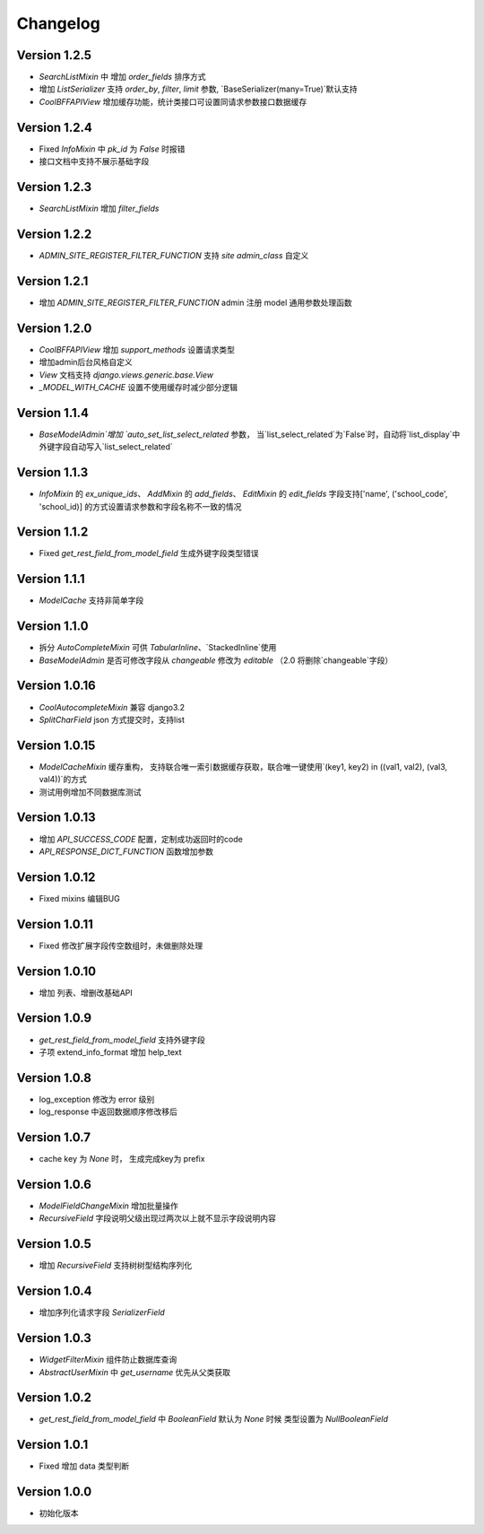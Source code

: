 Changelog
================

Version 1.2.5
------------------
+ `SearchListMixin` 中 增加 `order_fields` 排序方式
+ 增加 `ListSerializer` 支持 `order_by`, `filter`, `limit` 参数, `BaseSerializer(many=True)`默认支持
+ `CoolBFFAPIView` 增加缓存功能，统计类接口可设置同请求参数接口数据缓存

Version 1.2.4
------------------
+ Fixed `InfoMixin` 中 `pk_id` 为 `False` 时报错
+ 接口文档中支持不展示基础字段

Version 1.2.3
------------------
+ `SearchListMixin` 增加 `filter_fields`

Version 1.2.2
------------------
+ `ADMIN_SITE_REGISTER_FILTER_FUNCTION` 支持 `site` `admin_class` 自定义

Version 1.2.1
------------------
+ 增加 `ADMIN_SITE_REGISTER_FILTER_FUNCTION` admin 注册 model 通用参数处理函数

Version 1.2.0
------------------
+ `CoolBFFAPIView` 增加 `support_methods` 设置请求类型
+ 增加admin后台风格自定义
+ `View` 文档支持 `django.views.generic.base.View`
+ `_MODEL_WITH_CACHE` 设置不使用缓存时减少部分逻辑


Version 1.1.4
------------------
+ `BaseModelAdmin`增加 `auto_set_list_select_related` 参数， 当`list_select_related`为`False`时，自动将`list_display`中外键字段自动写入`list_select_related`


Version 1.1.3
------------------
+ `InfoMixin` 的 `ex_unique_ids`、 `AddMixin` 的 `add_fields`、 `EditMixin` 的 `edit_fields` 字段支持['name', ('school_code', 'school_id)] 的方式设置请求参数和字段名称不一致的情况

Version 1.1.2
------------------
+ Fixed `get_rest_field_from_model_field` 生成外键字段类型错误

Version 1.1.1
------------------
+ `ModelCache` 支持非简单字段

Version 1.1.0
------------------
+ 拆分 `AutoCompleteMixin` 可供 `TabularInline`、`StackedInline`使用
+ `BaseModelAdmin` 是否可修改字段从 `changeable` 修改为 `editable` （2.0 将删除`changeable`字段）

Version 1.0.16
------------------
+ `CoolAutocompleteMixin` 兼容 django3.2
+ `SplitCharField` json 方式提交时，支持list

Version 1.0.15
------------------
+ `ModelCacheMixin` 缓存重构， 支持联合唯一索引数据缓存获取，联合唯一键使用`(key1, key2) in ((val1, val2), (val3, val4))`的方式
+ 测试用例增加不同数据库测试

Version 1.0.13
------------------
+ 增加 `API_SUCCESS_CODE` 配置，定制成功返回时的code
+ `API_RESPONSE_DICT_FUNCTION` 函数增加参数

Version 1.0.12
------------------
+ Fixed mixins 编辑BUG

Version 1.0.11
------------------
+ Fixed 修改扩展字段传空数组时，未做删除处理

Version 1.0.10
------------------
+ 增加 列表、增删改基础API

Version 1.0.9
------------------
+ `get_rest_field_from_model_field` 支持外键字段
+ 子项 extend_info_format 增加 help_text

Version 1.0.8
------------------
+ log_exception 修改为 error 级别
+ log_response 中返回数据顺序修改移后

Version 1.0.7
------------------
+ cache key 为 `None` 时， 生成完成key为 prefix

Version 1.0.6
------------------

+ `ModelFieldChangeMixin` 增加批量操作
+ `RecursiveField` 字段说明父级出现过两次以上就不显示字段说明内容

Version 1.0.5
------------------

+ 增加 `RecursiveField` 支持树树型结构序列化

Version 1.0.4
------------------

+ 增加序列化请求字段 `SerializerField`

Version 1.0.3
------------------

+ `WidgetFilterMixin` 组件防止数据库查询
+ `AbstractUserMixin` 中 `get_username` 优先从父类获取

Version 1.0.2
------------------

+ `get_rest_field_from_model_field` 中 `BooleanField` 默认为 `None` 时候 类型设置为 `NullBooleanField`

Version 1.0.1
------------------

+ Fixed 增加 data 类型判断

Version 1.0.0
------------------

+ 初始化版本
